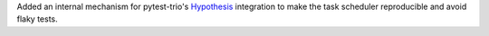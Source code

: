 Added an internal mechanism for pytest-trio's
`Hypothesis <https://hypothesis.readthedocs.io>`__ integration
to make the task scheduler reproducible and avoid flaky tests.
